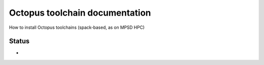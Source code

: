 Octopus toolchain documentation
===============================

How to install Octopus toolchains (spack-based, as on MPSD HPC)



Status
-------

- |dev-23a-foss2022a-mpi|




.. |dev-23a-foss2022a-mpi| image:: https://github.com/mpsd-computational-science/octopus-toolchain-docs/actions/workflows/spack-develop-octopus-stable.yml/badge.svg
   :target: https://github.com/mpsd-computational-science/octopus-toolchain-docs/actions/workflows/dev-23a-foss2022a-mpi.yml

